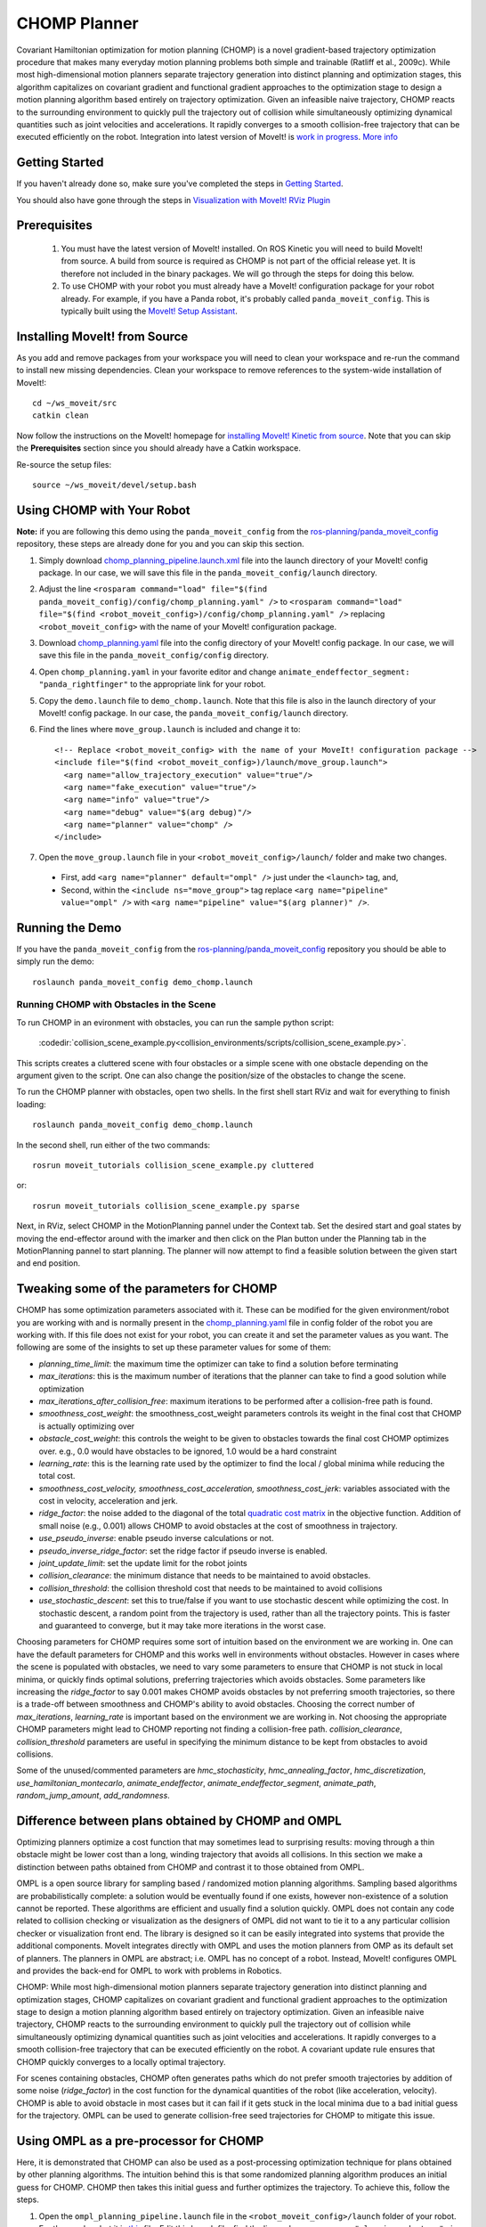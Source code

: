CHOMP Planner
===============

.. image:: chomp.png
   :width: 700px

Covariant Hamiltonian optimization for motion planning (CHOMP) is a novel gradient-based trajectory optimization procedure that makes many everyday motion planning problems both simple and trainable (Ratliff et al., 2009c). While most high-dimensional motion planners separate trajectory generation into distinct planning and optimization stages, this algorithm capitalizes on covariant gradient and functional gradient approaches to the optimization stage to design a motion planning algorithm based entirely on trajectory optimization. Given an infeasible naive trajectory, CHOMP reacts to the surrounding environment to quickly pull the trajectory out of collision while simultaneously optimizing dynamical quantities such as joint velocities and accelerations. It rapidly converges to a smooth collision-free trajectory that can be executed efficiently on the robot. Integration into latest version of MoveIt! is `work in progress <https://github.com/ros-planning/moveit/issues/702>`_. `More info <http://www.nathanratliff.com/thesis-research/chomp>`_

Getting Started
---------------
If you haven't already done so, make sure you've completed the steps in `Getting Started <../getting_started/getting_started.html>`_.

You should also have gone through the steps in `Visualization with MoveIt! RViz Plugin <../quickstart_in_rviz/quickstart_in_rviz_tutorial.html>`_

Prerequisites
--------------
 1. You must have the latest version of MoveIt! installed. On ROS Kinetic you will need to build MoveIt! from source. A build from source is required as CHOMP is not part of the official release yet. It is therefore not included in the binary packages. We will go through the steps for doing this below.
 2. To use CHOMP with your robot you must already have a MoveIt! configuration package for your robot already. For example, if you have a Panda robot, it's probably called ``panda_moveit_config``. This is typically built using the `MoveIt! Setup Assistant <../setup_assistant/setup_assistant_tutorial.html>`_.

Installing MoveIt! from Source
------------------------------
As you add and remove packages from your workspace you will need to clean your workspace and re-run the command to install new missing dependencies. Clean your workspace to remove references to the system-wide installation of MoveIt!: ::

  cd ~/ws_moveit/src
  catkin clean

Now follow the instructions on the MoveIt! homepage for `installing MoveIt! Kinetic from source <http://moveit.ros.org/install/source/>`_. Note that you can skip the **Prerequisites** section since you should already have a Catkin workspace.

Re-source the setup files: ::

  source ~/ws_moveit/devel/setup.bash

Using CHOMP with Your Robot
---------------------------
**Note:** if you are following this demo using the ``panda_moveit_config`` from the `ros-planning/panda_moveit_config <https://github.com/ros-planning/panda_moveit_config>`_ repository, these steps are already done for you and you can skip this section.

#. Simply download `chomp_planning_pipeline.launch.xml <https://github.com/ros-planning/panda_moveit_config/blob/master/launch/chomp_planning_pipeline.launch.xml>`_ file into the launch directory of your MoveIt! config package. In our case, we will save this file in the ``panda_moveit_config/launch`` directory.
#. Adjust the line ``<rosparam command="load" file="$(find panda_moveit_config)/config/chomp_planning.yaml" />`` to ``<rosparam command="load" file="$(find <robot_moveit_config>)/config/chomp_planning.yaml" />`` replacing ``<robot_moveit_config>`` with the name of your MoveIt! configuration package.
#. Download `chomp_planning.yaml <https://github.com/ros-planning/panda_moveit_config/blob/master/config/chomp_planning.yaml>`_ file into the config directory of your MoveIt! config package. In our case, we will save this file in the ``panda_moveit_config/config`` directory.
#. Open ``chomp_planning.yaml`` in your favorite editor and change ``animate_endeffector_segment: "panda_rightfinger"`` to the appropriate link for your robot.
#. Copy the ``demo.launch`` file to ``demo_chomp.launch``. Note that this file is also in the launch directory of your MoveIt! config package. In our case, the ``panda_moveit_config/launch`` directory.
#. Find the lines where ``move_group.launch`` is included and change it to: ::

    <!-- Replace <robot_moveit_config> with the name of your MoveIt! configuration package -->
    <include file="$(find <robot_moveit_config>)/launch/move_group.launch">
      <arg name="allow_trajectory_execution" value="true"/>
      <arg name="fake_execution" value="true"/>
      <arg name="info" value="true"/>
      <arg name="debug" value="$(arg debug)"/>
      <arg name="planner" value="chomp" />
    </include>
#. Open the ``move_group.launch`` file in your ``<robot_moveit_config>/launch/`` folder and make two changes.

 * First, add ``<arg name="planner" default="ompl" />`` just under the ``<launch>`` tag, and,

 * Second, within the ``<include ns="move_group">`` tag replace ``<arg name="pipeline" value="ompl" />`` with ``<arg name="pipeline" value="$(arg planner)" />``.

Running the Demo
----------------
If you have the ``panda_moveit_config`` from the `ros-planning/panda_moveit_config <https://github.com/ros-planning/panda_moveit_config>`_ repository you should be able to simply run the demo: ::

  roslaunch panda_moveit_config demo_chomp.launch

Running CHOMP with Obstacles in the Scene
+++++++++++++++++++++++++++++++++++++++++
To run CHOMP in an evironment with obstacles, you can run the sample python script:

  :codedir:`collision_scene_example.py<collision_environments/scripts/collision_scene_example.py>`.

This scripts creates a cluttered scene with four obstacles or a simple scene with one obstacle depending on the argument given to the script. One can also change the position/size of the obstacles to change the scene. 

To run the CHOMP planner with obstacles, open two shells. In the first shell start RViz and wait for everything to finish loading: ::

  roslaunch panda_moveit_config demo_chomp.launch

In the second shell, run either of the two commands: ::

  rosrun moveit_tutorials collision_scene_example.py cluttered

or: ::

  rosrun moveit_tutorials collision_scene_example.py sparse

Next, in RViz, select CHOMP in the MotionPlanning pannel under the Context tab. Set the desired start and goal states by moving the end-effector around with the imarker and then click on the Plan button under the Planning tab in the MotionPlanning pannel to start planning. The planner will now attempt to find a feasible solution between the given start and end position.

Tweaking some of the parameters for CHOMP
-----------------------------------------
CHOMP has some optimization parameters associated with it. These can be modified for the given environment/robot you are working with and is normally present in the `chomp_planning.yaml <https://github.com/ros-planning/panda_moveit_config/blob/master/config/chomp_planning.yaml>`_ file in config folder of the robot you are working with. If this file does not exist for your robot, you can create it and set the parameter values as you want. The following are some of the insights to set up these parameter values for some of them:

- *planning_time_limit*: the maximum time the optimizer can take to find a solution before terminating

- *max_iterations*: this is the maximum number of iterations that the planner can take to find a good solution while optimization

- *max_iterations_after_collision_free*: maximum iterations to be performed after a collision-free path is found.

- *smoothness_cost_weight*:  the smoothness_cost_weight parameters controls its weight in the final cost that CHOMP is actually optimizing over

- *obstacle_cost_weight*: this controls the weight to be given to obstacles towards the final cost CHOMP optimizes over. e.g., 0.0 would have obstacles to be ignored, 1.0 would be a hard constraint

- *learning_rate*: this is the learning rate used by the optimizer to find the local / global minima while reducing the total cost.

- *smoothness_cost_velocity, smoothness_cost_acceleration, smoothness_cost_jerk*: variables associated with the cost in velocity, acceleration and jerk.

- *ridge_factor*: the noise added to the diagonal of the total `quadratic cost matrix <https://github.com/ros-planning/moveit/blob/kinetic-devel/moveit_planners/chomp/chomp_motion_planner/src/chomp_cost.cpp#L62>`_ in the objective function. Addition of small noise (e.g., 0.001) allows CHOMP to avoid obstacles at the cost of smoothness in trajectory.

- *use_pseudo_inverse*: enable pseudo inverse calculations or not.

- *pseudo_inverse_ridge_factor*: set the ridge factor if pseudo inverse is enabled.

- *joint_update_limit*: set the update limit for the robot joints

- *collision_clearance*: the minimum distance that needs to be maintained to avoid obstacles.

- *collision_threshold*: the collision threshold cost that needs to be maintained to avoid collisions

- *use_stochastic_descent*: set this to true/false if you want to use stochastic descent while optimizing the cost. In stochastic descent, a random point from the trajectory is used, rather than all the trajectory points. This is faster and guaranteed to converge, but it may take more iterations in the worst case.

Choosing parameters for CHOMP requires some sort of intuition based on the environment we are working in. One can have the default parameters for CHOMP and this works well in environments without  obstacles. However in cases where the scene is populated with obstacles, we need to vary some parameters to ensure that CHOMP is not stuck in local minima, or quickly finds optimal solutions, preferring trajectories which avoids obstacles. Some parameters like increasing the *ridge_factor* to say 0.001 makes CHOMP avoids obstacles by not preferring smooth trajectories, so there is a trade-off  between smoothness and CHOMP's ability to avoid obstacles. Choosing the correct number of *max_iterations*, *learning_rate* is important based on the environment we are working in. Not choosing the appropriate CHOMP parameters might lead to CHOMP reporting not finding a collision-free path. *collision_clearance*, *collision_threshold* parameters are useful in specifying the minimum distance to be kept from obstacles to avoid collisions.

Some of the unused/commented parameters are *hmc_stochasticity*, *hmc_annealing_factor*, *hmc_discretization*, *use_hamiltonian_montecarlo*, *animate_endeffector*, *animate_endeffector_segment*, *animate_path*, *random_jump_amount*, *add_randomness*.

Difference between plans obtained by CHOMP and OMPL
---------------------------------------------------
Optimizing planners optimize a cost function that may sometimes lead to surprising results: moving through a thin obstacle might be lower cost than a long, winding trajectory that avoids all collisions. In this section we make a distinction between paths obtained from CHOMP and contrast it to those obtained from OMPL.

OMPL is a open source library for sampling based / randomized motion planning algorithms. Sampling based algorithms are probabilistically complete: a solution would be eventually found if one exists, however non-existence of a solution cannot be reported. These algorithms are efficient and usually find a solution quickly. OMPL does not contain any code related to collision checking or visualization as the designers of OMPL did not want to tie it to a any particular collision checker or visualization front end. The library is designed so it can be easily integrated into systems that provide the additional components. MoveIt integrates directly with  OMPL and uses the motion planners from OMP as its default set of planners. The planners in OMPL are abstract; i.e. OMPL has no concept of a robot. Instead, MoveIt! configures OMPL and provides the back-end for OMPL to work with problems in Robotics.

CHOMP: While most high-dimensional motion planners separate trajectory generation into distinct planning and optimization stages, CHOMP capitalizes on covariant gradient and functional gradient approaches to the optimization stage to design a motion planning algorithm based entirely on trajectory optimization. Given an infeasible naive trajectory, CHOMP reacts to the surrounding environment to quickly pull the trajectory out of collision while simultaneously optimizing dynamical quantities such as joint velocities and accelerations. It rapidly converges to a smooth collision-free trajectory that can be executed efficiently on the robot. A covariant update rule ensures that CHOMP quickly converges to a locally optimal trajectory. 

For scenes containing obstacles, CHOMP often generates paths which do not prefer smooth trajectories by addition of some noise (*ridge_factor*) in the cost function for the dynamical quantities of the robot (like acceleration, velocity). CHOMP is able to avoid obstacle in most cases but it can fail if it gets stuck in the local minima due to a bad initial guess for the trajectory. OMPL can be used to generate collision-free seed trajectories for CHOMP to mitigate this issue.

Using OMPL as a pre-processor for CHOMP
---------------------------------------
Here, it is demonstrated that CHOMP can also be used as a post-processing optimization technique for plans obtained by other planning algorithms. The intuition behind this is that some randomized planning algorithm produces an initial guess for CHOMP. CHOMP then takes this initial guess and further optimizes the trajectory. 
To achieve this, follow the steps.

#. Open the ``ompl_planning_pipeline.launch`` file in the ``<robot_moveit_config>/launch`` folder of your robot. For the panda robot it is `this <https://github.com/ros-planning/panda_moveit_config/blob/master/launch/ompl_planning_pipeline.launch.xml>`_ file. Edit this launch file, find the lines where ``<arg name="planning_adapters">`` is mentioned and change it to: ::

    <arg name="planning_adapters" value="default_planner_request_adapters/AddTimeParameterization
                   default_planner_request_adapters/FixWorkspaceBounds
                   default_planner_request_adapters/FixStartStateBounds
                   default_planner_request_adapters/FixStartStateCollision
                   default_planner_request_adapters/FixStartStatePathConstraints
                   default_planner_request_adapters/CHOMPOptimizerAdapter" />

#. The values of the ``planning_adapters`` is the order in which the mentioned adapters are called / invoked. Order here matters. Inside the CHOMP adapter, a `call <https://github.com/ros-planning/moveit/tree/kinetic-devel/moveit_ros/planning/planning_request_adapter_plugins/src/chomp_optimizer_adapter.cpp#L183>`_ to OMPL is made before invoking the CHOMP optimization solver, so CHOMP takes the initial path computed by OMPL as the starting point to further optimize it. 

#. Find the line where ``<rosparam command="load" file="$(find panda_moveit_config)/config/ompl_planning.yaml"/>`` is mentioned and after this line, add the following: ::

    <rosparam command="load" file="$(find panda_moveit_config)/config/chomp_planning.yaml"/>

#. These additions will add a CHOMP Optimization adapter and load the corresponding CHOMP planner's parameters. To do this with your own robot replace ``panda_moveit_config`` to ``<my_robot>_moveit_config`` of your robot.

#. In the ``move_group.launch`` file of ``<robot_moveit_config>/launch`` folder for your robot, make sure that the default planner is ``ompl``.

#. After making these requisite changes to the launch files, open a terminal and execute the following: ::

    roslaunch panda_moveit_config demo_chomp.launch

This will launch RViz, select OMPL in the Motion Planning panel under the Context tab. Set the desired start and goal states by moving the end-effector around in the same way as was done for CHOMP above. Finally click on the Plan button to start planning. The planner will now first run OMPL, then run CHOMP on OMPL's output to produce an optimized path.
